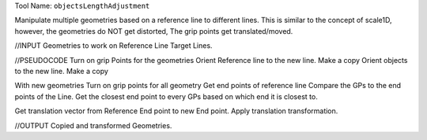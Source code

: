 
Tool Name: ``objectsLengthAdjustment``

.. index:: objectsLengthAdjustment (Tool)

.. _tools.objectslengthadjustment:

Manipulate multiple geometries based on a reference line to different lines.
This is similar to the concept of scale1D, however, the geometries do NOT get distorted,
The grip points get translated/moved.

//INPUT
Geometries to work on
Reference Line
Target Lines.

//PSEUDOCODE
Turn on grip Points for the geometries
Orient Reference line to the new line. Make a copy
Orient objects to the new line. Make a copy

With new geometries
Turn on grip points for all geometry
Get end points of reference line
Compare the GPs to the end points of the Line.
Get the closest end point to every GPs based on which end it is closest to.

Get translation vector from Reference End point to new End point.
Apply translation transformation.


//OUTPUT
Copied and transformed Geometries.